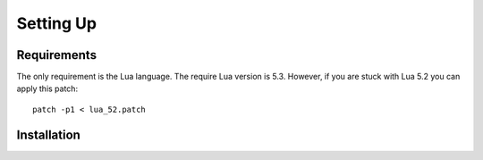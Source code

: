 Setting Up
==========

Requirements
------------
The only requirement is the Lua language.
The require Lua version is 5.3. However, if you are stuck with Lua 5.2 you can apply this patch::
  patch -p1 < lua_52.patch

Installation
------------
